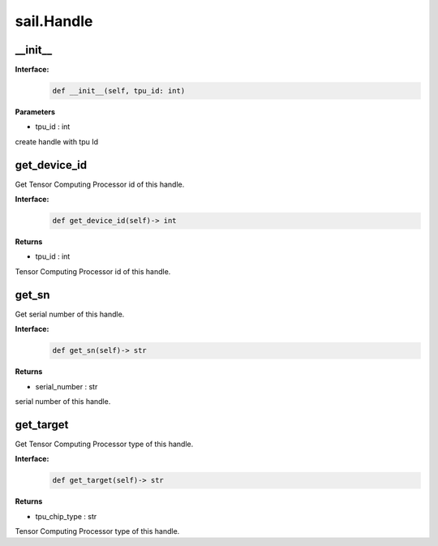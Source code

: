 sail.Handle
_____________

__init__
>>>>>>>>>>>>>>>

**Interface:**
    .. code-block:: python

        def __init__(self, tpu_id: int)
 

**Parameters**

* tpu_id : int

create handle with tpu Id



get_device_id
>>>>>>>>>>>>>>>

Get Tensor Computing Processor id of this handle. 

**Interface:**
    .. code-block:: python

        def get_device_id(self)-> int
 
            
**Returns**

* tpu_id : int

Tensor Computing Processor id of this handle.



get_sn
>>>>>>>>>>>>>>>

Get serial number of this handle.

**Interface:**
    .. code-block:: python

        def get_sn(self)-> str
 

**Returns**

* serial_number : str

serial number of this handle.



get_target
>>>>>>>>>>>>>>>

Get Tensor Computing Processor type of this handle.

**Interface:**
    .. code-block:: python

        def get_target(self)-> str
 

**Returns**

* tpu_chip_type : str

Tensor Computing Processor type of this handle.

